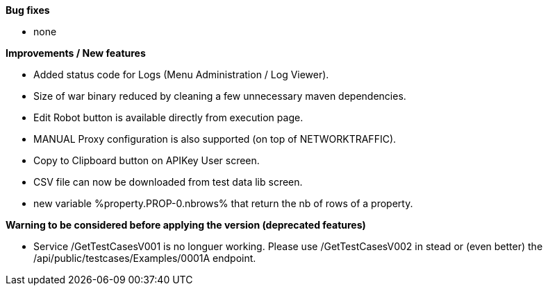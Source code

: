 *Bug fixes*
[square]
* none

*Improvements / New features*
[square]
* Added status code for Logs (Menu Administration / Log Viewer).
* Size of war binary reduced by cleaning a few unnecessary maven dependencies.
* Edit Robot button is available directly from execution page.
* MANUAL Proxy configuration is also supported (on top of NETWORKTRAFFIC).
* Copy to Clipboard button on APIKey User screen.
* CSV file can now be downloaded from test data lib screen.
* new variable %property.PROP-0.nbrows% that return the nb of rows of a property.

*Warning to be considered before applying the version (deprecated features)*
[square]
* Service /GetTestCasesV001 is no longuer working. Please use /GetTestCasesV002 in stead or (even better) the /api/public/testcases/Examples/0001A endpoint.
